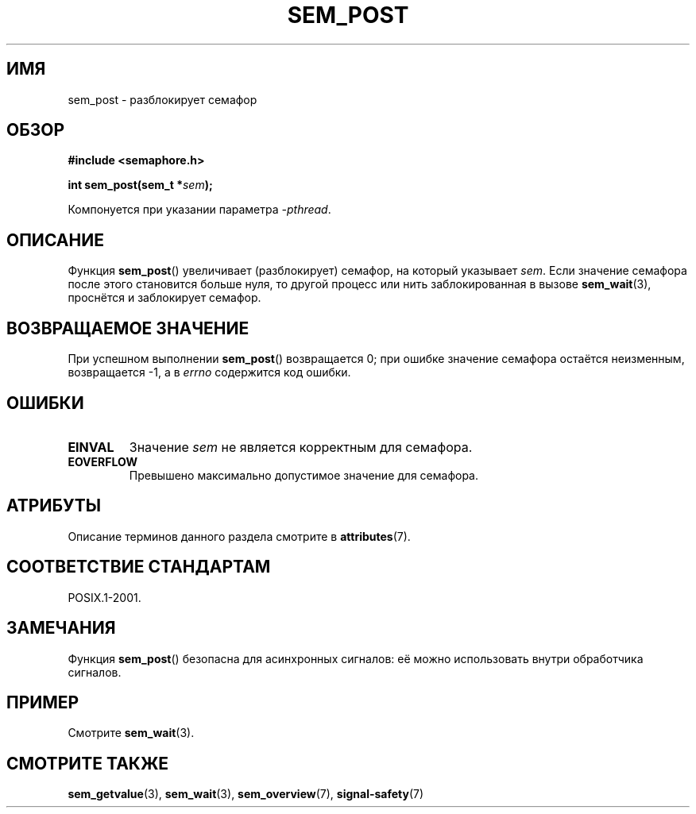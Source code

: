 .\" -*- mode: troff; coding: UTF-8 -*-
'\" t
.\" Copyright (C) 2006 Michael Kerrisk <mtk.manpages@gmail.com>
.\"
.\" %%%LICENSE_START(VERBATIM)
.\" Permission is granted to make and distribute verbatim copies of this
.\" manual provided the copyright notice and this permission notice are
.\" preserved on all copies.
.\"
.\" Permission is granted to copy and distribute modified versions of this
.\" manual under the conditions for verbatim copying, provided that the
.\" entire resulting derived work is distributed under the terms of a
.\" permission notice identical to this one.
.\"
.\" Since the Linux kernel and libraries are constantly changing, this
.\" manual page may be incorrect or out-of-date.  The author(s) assume no
.\" responsibility for errors or omissions, or for damages resulting from
.\" the use of the information contained herein.  The author(s) may not
.\" have taken the same level of care in the production of this manual,
.\" which is licensed free of charge, as they might when working
.\" professionally.
.\"
.\" Formatted or processed versions of this manual, if unaccompanied by
.\" the source, must acknowledge the copyright and authors of this work.
.\" %%%LICENSE_END
.\"
.\"*******************************************************************
.\"
.\" This file was generated with po4a. Translate the source file.
.\"
.\"*******************************************************************
.TH SEM_POST 3 2017\-03\-13 Linux "Руководство программиста Linux"
.SH ИМЯ
sem_post \- разблокирует семафор
.SH ОБЗОР
.nf
\fB#include <semaphore.h>\fP
.PP
\fBint sem_post(sem_t *\fP\fIsem\fP\fB);\fP
.fi
.PP
Компонуется при указании параметра \fI\-pthread\fP.
.SH ОПИСАНИЕ
Функция \fBsem_post\fP() увеличивает (разблокирует) семафор, на который
указывает \fIsem\fP. Если значение семафора после этого становится больше нуля,
то другой процесс или нить заблокированная в вызове \fBsem_wait\fP(3),
проснётся и заблокирует семафор.
.SH "ВОЗВРАЩАЕМОЕ ЗНАЧЕНИЕ"
При успешном выполнении \fBsem_post\fP() возвращается 0; при ошибке значение
семафора остаётся неизменным, возвращается \-1, а в \fIerrno\fP содержится код
ошибки.
.SH ОШИБКИ
.TP 
\fBEINVAL\fP
Значение \fIsem\fP не является корректным для семафора.
.TP 
\fBEOVERFLOW\fP
.\" Added in POSIX.1-2008 TC1 (Austin Interpretation 213)
Превышено максимально допустимое значение для семафора.
.SH АТРИБУТЫ
Описание терминов данного раздела смотрите в \fBattributes\fP(7).
.TS
allbox;
lb lb lb
l l l.
Интерфейс	Атрибут	Значение
T{
\fBsem_post\fP()
T}	Безвредность в нитях	MT\-Safe
.TE
.SH "СООТВЕТСТВИЕ СТАНДАРТАМ"
POSIX.1\-2001.
.SH ЗАМЕЧАНИЯ
Функция \fBsem_post\fP() безопасна для асинхронных сигналов: её можно
использовать внутри обработчика сигналов.
.SH ПРИМЕР
Смотрите \fBsem_wait\fP(3).
.SH "СМОТРИТЕ ТАКЖЕ"
\fBsem_getvalue\fP(3), \fBsem_wait\fP(3), \fBsem_overview\fP(7), \fBsignal\-safety\fP(7)
